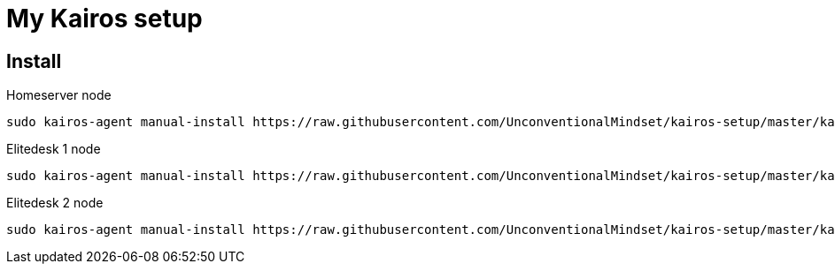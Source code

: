 = My Kairos setup


== Install

Homeserver node
[source,bash]
----
sudo kairos-agent manual-install https://raw.githubusercontent.com/UnconventionalMindset/kairos-setup/master/kairos-hs.yaml
----


Elitedesk 1 node
[source,bash]
----
sudo kairos-agent manual-install https://raw.githubusercontent.com/UnconventionalMindset/kairos-setup/master/kairos-e1.yaml
----


Elitedesk 2 node
[source,bash]
----
sudo kairos-agent manual-install https://raw.githubusercontent.com/UnconventionalMindset/kairos-setup/master/kairos-e2.yaml
----
